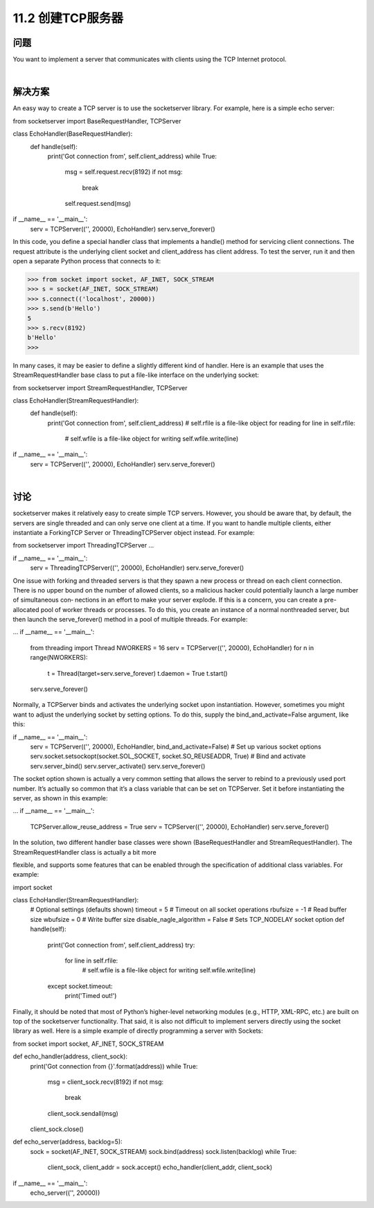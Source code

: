 ============================
11.2 创建TCP服务器
============================

----------
问题
----------
You want to implement a server that communicates with clients using the TCP Internet
protocol.

|

----------
解决方案
----------
An easy way to create a TCP server is to use the socketserver library. For example,
here is a simple echo server:

from socketserver import BaseRequestHandler, TCPServer

class EchoHandler(BaseRequestHandler):
    def handle(self):
        print('Got connection from', self.client_address)
        while True:

            msg = self.request.recv(8192)
            if not msg:
                break
            self.request.send(msg)

if __name__ == '__main__':
    serv = TCPServer(('', 20000), EchoHandler)
    serv.serve_forever()

In this code, you define a special handler class that implements a handle() method for
servicing client connections. The request attribute is the underlying client socket and
client_address has client address.
To test the server, run it and then open a separate Python process that connects to it:

>>> from socket import socket, AF_INET, SOCK_STREAM
>>> s = socket(AF_INET, SOCK_STREAM)
>>> s.connect(('localhost', 20000))
>>> s.send(b'Hello')
5
>>> s.recv(8192)
b'Hello'
>>>

In many cases, it may be easier to define a slightly different kind of handler. Here is an
example that uses the StreamRequestHandler base class to put a file-like interface on
the underlying socket:

from socketserver import StreamRequestHandler, TCPServer

class EchoHandler(StreamRequestHandler):
    def handle(self):
        print('Got connection from', self.client_address)
        # self.rfile is a file-like object for reading
        for line in self.rfile:
            # self.wfile is a file-like object for writing
            self.wfile.write(line)

if __name__ == '__main__':
    serv = TCPServer(('', 20000), EchoHandler)
    serv.serve_forever()

|

----------
讨论
----------
socketserver  makes  it  relatively  easy  to  create  simple  TCP  servers.  However,  you
should be aware that, by default, the servers are single threaded and can only serve one
client at a time. If you want to handle multiple clients, either instantiate a ForkingTCP
Server or ThreadingTCPServer object instead. For example:

from socketserver import ThreadingTCPServer
...

if __name__ == '__main__':
    serv = ThreadingTCPServer(('', 20000), EchoHandler)
    serv.serve_forever()

One issue with forking and threaded servers is that they spawn a new process or thread
on each client connection. There is no upper bound on the number of allowed clients,
so a malicious hacker could potentially launch a large number of simultaneous con‐
nections in an effort to make your server explode.
If this is a concern, you can create a pre-allocated pool of worker threads or processes.
To do this, you create an instance of a normal nonthreaded server, but then launch the
serve_forever() method in a pool of multiple threads. For example:

...
if __name__ == '__main__':
    from threading import Thread
    NWORKERS = 16
    serv = TCPServer(('', 20000), EchoHandler)
    for n in range(NWORKERS):
        t = Thread(target=serv.serve_forever)
        t.daemon = True
        t.start()
    serv.serve_forever()

Normally, a TCPServer binds and activates the underlying socket upon instantiation.
However, sometimes you might want to adjust the underlying socket by setting options.
To do this, supply the bind_and_activate=False argument, like this:

if __name__ == '__main__':
    serv = TCPServer(('', 20000), EchoHandler, bind_and_activate=False)
    # Set up various socket options
    serv.socket.setsockopt(socket.SOL_SOCKET, socket.SO_REUSEADDR, True)
    # Bind and activate
    serv.server_bind()
    serv.server_activate()
    serv.serve_forever()

The socket option shown is actually a very common setting that allows the server to
rebind to a previously used port number. It’s actually so common that it’s a class variable
that can be set on TCPServer. Set it before instantiating the server, as shown in this
example:

...
if __name__ == '__main__':
    TCPServer.allow_reuse_address = True
    serv = TCPServer(('', 20000), EchoHandler)
    serv.serve_forever()

In the solution, two different handler base classes were shown (BaseRequestHandler
and StreamRequestHandler). The StreamRequestHandler class is actually a bit more

flexible, and supports some features that can be enabled through the specification of
additional class variables. For example:

import socket

class EchoHandler(StreamRequestHandler):
    # Optional settings (defaults shown)
    timeout = 5                      # Timeout on all socket operations
    rbufsize = -1                    # Read buffer size
    wbufsize = 0                     # Write buffer size
    disable_nagle_algorithm = False  # Sets TCP_NODELAY socket option
    def handle(self):
        print('Got connection from', self.client_address)
        try:
            for line in self.rfile:
                # self.wfile is a file-like object for writing
                self.wfile.write(line)
        except socket.timeout:
            print('Timed out!')

Finally, it should be noted that most of Python’s higher-level networking modules (e.g.,
HTTP, XML-RPC, etc.) are built on top of the socketserver functionality. That said,
it is also not difficult to implement servers directly using the socket library as well. Here
is a simple example of directly programming a server with Sockets:

from socket import socket, AF_INET, SOCK_STREAM

def echo_handler(address, client_sock):
    print('Got connection from {}'.format(address))
    while True:
        msg = client_sock.recv(8192)
        if not msg:
            break
        client_sock.sendall(msg)
    client_sock.close()

def echo_server(address, backlog=5):
    sock = socket(AF_INET, SOCK_STREAM)
    sock.bind(address)
    sock.listen(backlog)
    while True:
        client_sock, client_addr = sock.accept()
        echo_handler(client_addr, client_sock)

if __name__ == '__main__':
    echo_server(('', 20000))

